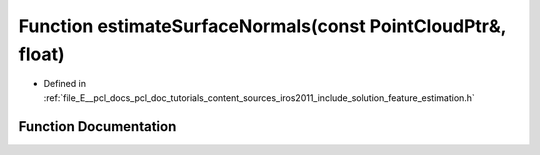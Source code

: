 .. _exhale_function_iros2011_2include_2solution_2feature__estimation_8h_1a5e453e2521c5316a6151d3516f1cd419:

Function estimateSurfaceNormals(const PointCloudPtr&, float)
============================================================

- Defined in :ref:`file_E__pcl_docs_pcl_doc_tutorials_content_sources_iros2011_include_solution_feature_estimation.h`


Function Documentation
----------------------


.. doxygenfunction:: estimateSurfaceNormals(const PointCloudPtr&, float)
